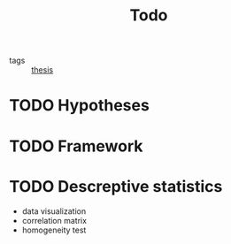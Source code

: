 #+title: Todo
#+ROAM_TAGS: thesis

- tags :: [[file:20201028193557-thesis.org][thesis]]

* TODO Hypotheses

* TODO Framework

* TODO Descreptive statistics
  - data visualization
  - correlation matrix
  - homogeneity test
